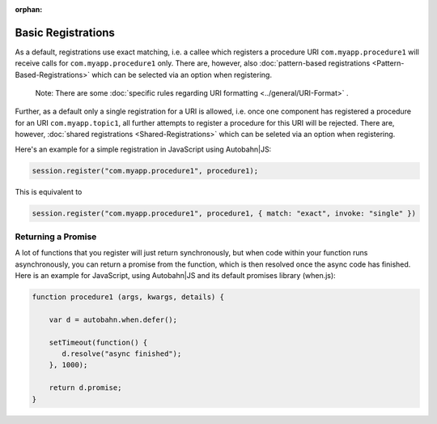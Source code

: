 :orphan:


Basic Registrations
===================

As a default, registrations use exact matching, i.e. a callee which
registers a procedure URI ``com.myapp.procedure1`` will receive calls
for ``com.myapp.procedure1`` only. There are, however, also
:doc:`pattern-based registrations <Pattern-Based-Registrations>`  which
can be selected via an option when registering.

    Note: There are some :doc:`specific rules regarding URI
    formatting <../general/URI-Format>` .

Further, as a default only a single registration for a URI is allowed,
i.e. once one component has registered a procedure for an URI
``com.myapp.topic1``, all further attempts to register a procedure for
this URI will be rejected. There are, however, :doc:`shared
registrations <Shared-Registrations>`  which can be seleted via an
option when registering.

Here's an example for a simple registration in JavaScript using
Autobahn\|JS:

.. code:: javascript

    session.register("com.myapp.procedure1", procedure1);

This is equivalent to

.. code:: javascript

    session.register("com.myapp.procedure1", procedure1, { match: "exact", invoke: "single" })

Returning a Promise
-------------------

A lot of functions that you register will just return synchronously, but
when code within your function runs asynchronously, you can return a
promise from the function, which is then resolved once the async code
has finished. Here is an example for JavaScript, using Autobahn\|JS and
its default promises library (when.js):

.. code:: javascript

    function procedure1 (args, kwargs, details) {

        var d = autobahn.when.defer();

        setTimeout(function() {
           d.resolve("async finished");
        }, 1000);

        return d.promise;
    }
